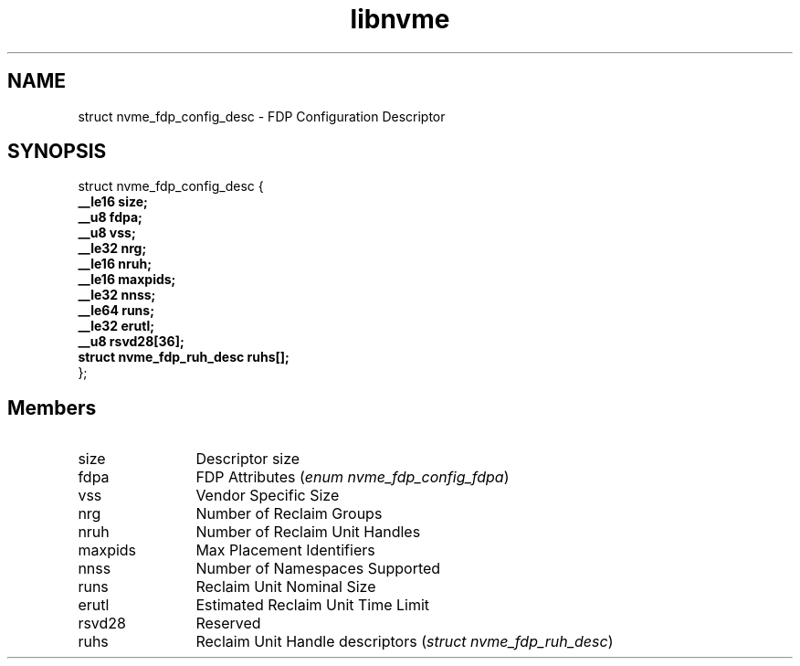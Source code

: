 .TH "libnvme" 9 "struct nvme_fdp_config_desc" "April 2025" "API Manual" LINUX
.SH NAME
struct nvme_fdp_config_desc \- FDP Configuration Descriptor
.SH SYNOPSIS
struct nvme_fdp_config_desc {
.br
.BI "    __le16 size;"
.br
.BI "    __u8 fdpa;"
.br
.BI "    __u8 vss;"
.br
.BI "    __le32 nrg;"
.br
.BI "    __le16 nruh;"
.br
.BI "    __le16 maxpids;"
.br
.BI "    __le32 nnss;"
.br
.BI "    __le64 runs;"
.br
.BI "    __le32 erutl;"
.br
.BI "    __u8 rsvd28[36];"
.br
.BI "    struct nvme_fdp_ruh_desc ruhs[];"
.br
.BI "
};
.br

.SH Members
.IP "size" 12
Descriptor size
.IP "fdpa" 12
FDP Attributes (\fIenum nvme_fdp_config_fdpa\fP)
.IP "vss" 12
Vendor Specific Size
.IP "nrg" 12
Number of Reclaim Groups
.IP "nruh" 12
Number of Reclaim Unit Handles
.IP "maxpids" 12
Max Placement Identifiers
.IP "nnss" 12
Number of Namespaces Supported
.IP "runs" 12
Reclaim Unit Nominal Size
.IP "erutl" 12
Estimated Reclaim Unit Time Limit
.IP "rsvd28" 12
Reserved
.IP "ruhs" 12
Reclaim Unit Handle descriptors (\fIstruct nvme_fdp_ruh_desc\fP)
